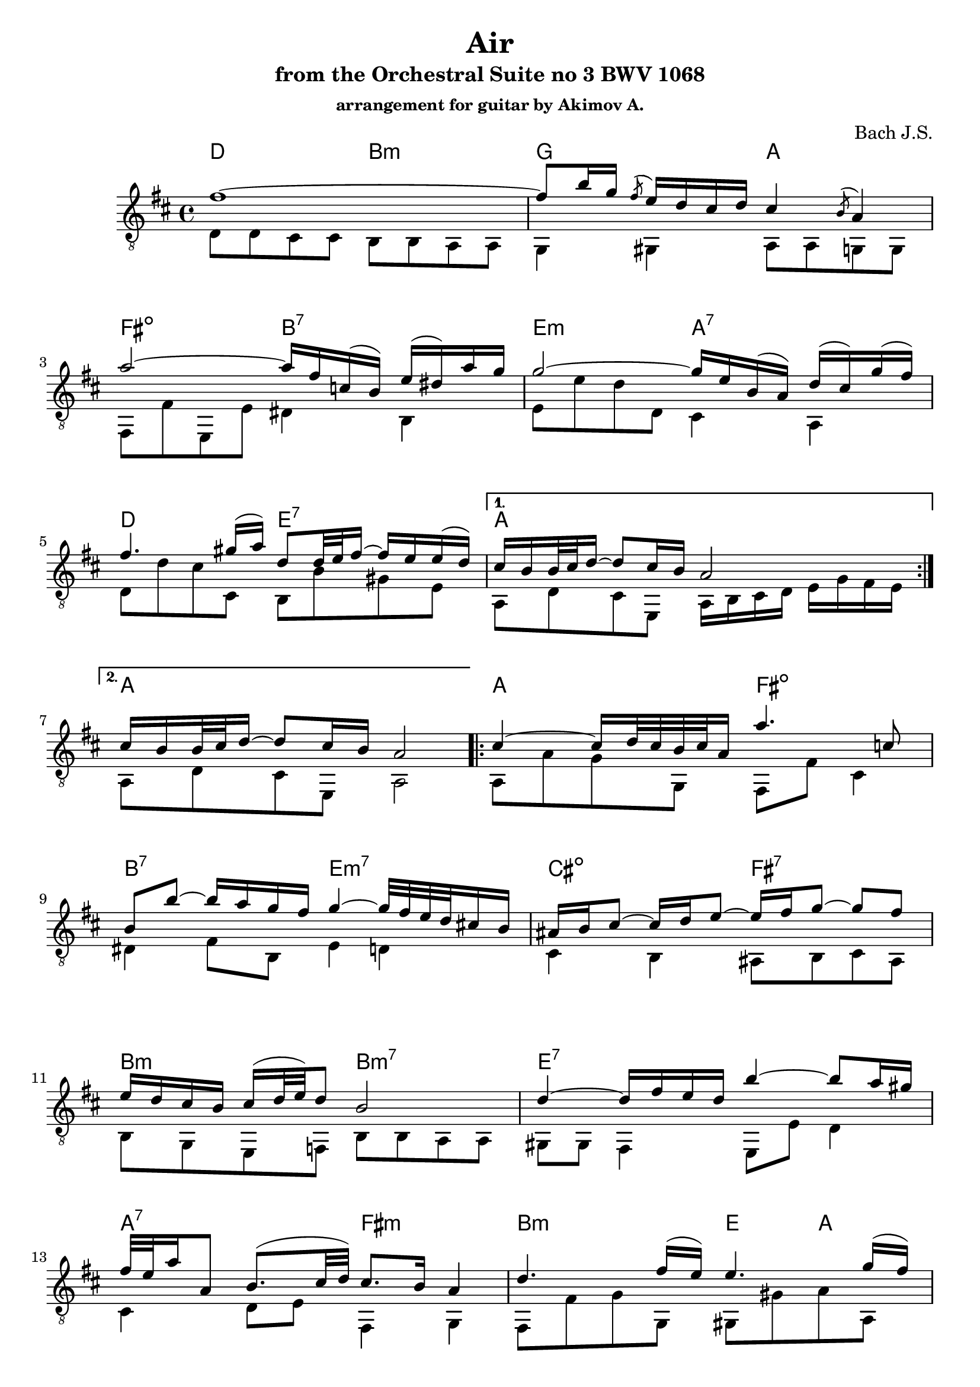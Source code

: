 ﻿\version "2.16.2"

\header{
	title = "Air"
	subtitle = "from the Orchestral Suite no 3 BWV 1068"
	composer = "Bach J.S."
	subsubtitle = "arrangement for guitar by Akimov A."
}

ThemeI = \relative c' {
	\key d \major
	\time 4/4 
	\repeat "volta" 2 {
		fis'1 ~ |
		fis8 b16 g \acciaccatura { fis8 } e16 d cis d cis4 \acciaccatura { b8 } a4 |   % 3
		a'2 ~ a16 fis c! ( b ) e ( dis! ) a' g | g2 ~ g16 e b ( a ) d ( cis ) g' ( fis ) |   % 5
		fis4. gis!16 ( a ) d,8 d32 e fis16 ~ fis e e ( d ) | 
	} 

	\alternative {
		{
			cis16 b b32 cis d16 ~ d8 cis16 b a2 
		}
		{
			cis16 b b32 cis d16 ~ d8 cis16 b a2 
		}
	} 

	\repeat "volta" 2 {
	cis4 ~ cis16 d32 cis b cis a16 a'4. c,!8 |
	b b' ~ b16 a g fis g4 ~ g32 fis e d cis!16 b |   % 11
	ais! b cis8 ~ cis16 d e8 ~ e16 fis g8 ~ g fis |
	e16 d cis b cis (  d32 e ) d8 b2 % 13
	d4 ~ d16 fis e d b'4 ~ b8 a16 gis! |
	fis32 e a16 a,8 b8. ( cis32 d ) cis8. b16 a4 |   % 15
	d4. fis16 ( e ) e4. g16 ( fis ) |
	fis4. a16  ( g ) g2 |   % 17
	a,4 ~ a16 cis e g g e fis8 ~ fis ~ fis16 g32 a |
	d,4 ~ d16 fis a c! b4. d,8 |   % 19
	cis!16 e g4 b,8 a e'16 fis32 g~ g16 fis8 e16 |
	d32 cis b8 cis16 d8  ( cis16) \trill d d2 
	} 
} 

BassI = {
	\relative c{d8 d cis cis b b a a | g4 gis a8 a g g |}
	\relative c,{fis8 fis' e, e' dis4 b4 | e8 e' d d, cis4 a |}
	\relative c{d8 d' cis cis, b b' gis e |}
	\relative c'{a,8 d cis e,  a16 b cis d e g fis e | }
	\relative c'{a,8 d cis e, a2 |}
}

BassII = {
	\relative c{a8 a' g g, fis fis' cis4 |}
	\relative c{dis4 fis8 b, e4 d | cis4 b  ais8 b cis ais | b8 g e f b b a a | gis8 gis fis4 e8 e' d4 |}
	\relative c{cis4 d8 e  fis,4 g | fis8 fis' g g, gis gis' a a, | ais8 ais' b b, e, e' d d |}
	\relative c{cis8 cis a cis d d c c' | b8 b, a a' g g, fis fis' | e4 d4 cis8 a d g | a8 g a a, d2 }
}

HarmonyI = \chordmode{
	d2 b:m | g a | fis:dim b:7 | e:m a:7 |
	d2 e:7 | a1  | a1 |
}
HarmonyII = \chordmode{
	a2 fis:dim | b:7 e:m7 | cis:dim fis:7 | b:m b:m7 |
	e1:7 | a2:7 fis:m | b2:m e4 a4 | dis4:m b4 e2:m7 |
	a2 d4:sus c | b2:m e:m | a1:7 | d4 a4:7 d2 |
}

<<
	\new ChordNames{ \HarmonyI \HarmonyII }
	
	\new Staff{
		\clef "treble_8"
		<<{
			\transpose c' c{\ThemeI}
		}\\{
			\BassI \BassII
		}>>
	}
>>